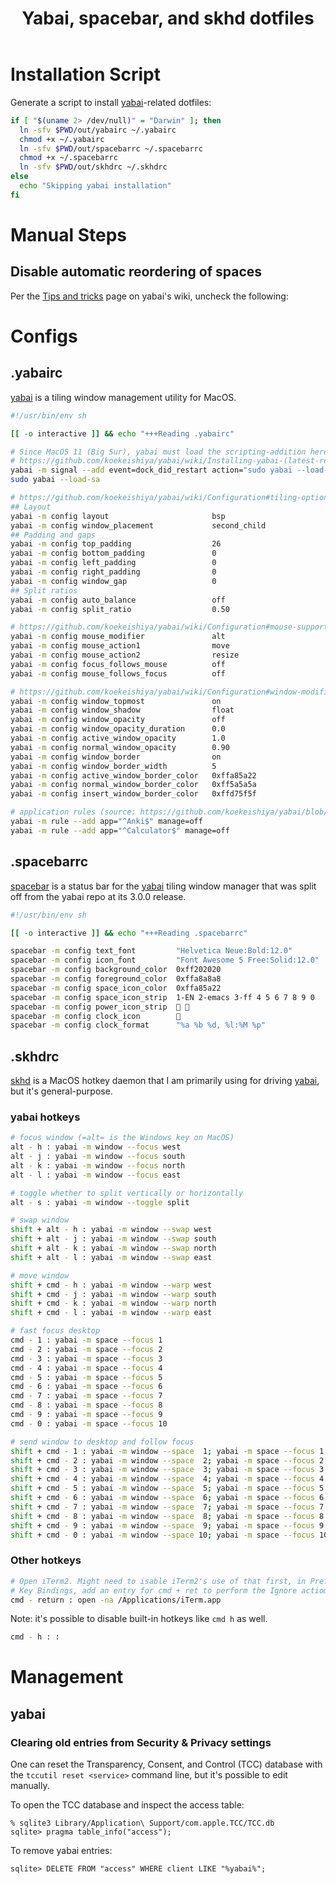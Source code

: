 #+TITLE: Yabai, spacebar, and skhd dotfiles
#+STARTUP: content

* Installation Script
:PROPERTIES:
:CUSTOM_ID: introduction
:END:
Generate a script to install [[https://github.com/koekeishiya/yabai][yabai]]-related dotfiles:

#+BEGIN_SRC sh :tangle sh/install-yabai.sh
if [ "$(uname 2> /dev/null)" = "Darwin" ]; then
  ln -sfv $PWD/out/yabairc ~/.yabairc
  chmod +x ~/.yabairc
  ln -sfv $PWD/out/spacebarrc ~/.spacebarrc
  chmod +x ~/.spacebarrc
  ln -sfv $PWD/out/skhdrc ~/.skhdrc
else
  echo "Skipping yabai installation"
fi
#+END_SRC

* Manual Steps
** Disable automatic reordering of spaces
Per the [[https://github.com/koekeishiya/yabai/wiki/Tips-and-tricks#fix-spaces-reordering-automatically][Tips and tricks]] page on yabai's wiki, uncheck the following:

[[file:images/yabai-setting-do-not-reorder-spaces.png]]

* Configs
** .yabairc
:PROPERTIES:
:CUSTOM_ID: yabairc
:END:
[[https://github.com/koekeishiya/yabai][yabai]] is a tiling window management utility for MacOS.

#+BEGIN_SRC sh :tangle out/yabairc
#!/usr/bin/env sh

[[ -o interactive ]] && echo "+++Reading .yabairc"

# Since MacOS 11 (Big Sur), yabai must load the scripting-addition here. This required allowing this command in /etc/sudoers first.
# https://github.com/koekeishiya/yabai/wiki/Installing-yabai-(latest-release)#macos-big-sur---automatically-load-scripting-addition-on-startup
yabai -m signal --add event=dock_did_restart action="sudo yabai --load-sa"
sudo yabai --load-sa

# https://github.com/koekeishiya/yabai/wiki/Configuration#tiling-options
## Layout
yabai -m config layout                       bsp
yabai -m config window_placement             second_child
## Padding and gaps
yabai -m config top_padding                  26
yabai -m config bottom_padding               0
yabai -m config left_padding                 0
yabai -m config right_padding                0
yabai -m config window_gap                   0
## Split ratios
yabai -m config auto_balance                 off
yabai -m config split_ratio                  0.50

# https://github.com/koekeishiya/yabai/wiki/Configuration#mouse-support
yabai -m config mouse_modifier               alt
yabai -m config mouse_action1                move
yabai -m config mouse_action2                resize
yabai -m config focus_follows_mouse          off
yabai -m config mouse_follows_focus          off

# https://github.com/koekeishiya/yabai/wiki/Configuration#window-modifications
yabai -m config window_topmost               on
yabai -m config window_shadow                float
yabai -m config window_opacity               off
yabai -m config window_opacity_duration      0.0
yabai -m config active_window_opacity        1.0
yabai -m config normal_window_opacity        0.90
yabai -m config window_border                on
yabai -m config window_border_width          5
yabai -m config active_window_border_color   0xffa85a22
yabai -m config normal_window_border_color   0xff5a5a5a
yabai -m config insert_window_border_color   0xffd75f5f

# application rules (source: https://github.com/koekeishiya/yabai/blob/master/doc/yabai.asciidoc#rule)
yabai -m rule --add app="^Anki$" manage=off
yabai -m rule --add app="^Calculator$" manage=off
#+END_SRC

** .spacebarrc
:PROPERTIES:
:CUSTOM_ID: spacebarrc
:END:
[[https://github.com/somdoron/spacebar][spacebar]] is a status bar for the [[https://github.com/koekeishiya/yabai][yabai]] tiling window manager that was split off
from the yabai repo at its 3.0.0 release.

#+BEGIN_SRC sh :tangle out/spacebarrc
#!/usr/bin/env sh

[[ -o interactive ]] && echo "+++Reading .spacebarrc"

spacebar -m config text_font         "Helvetica Neue:Bold:12.0"
spacebar -m config icon_font         "Font Awesome 5 Free:Solid:12.0"
spacebar -m config background_color  0xff202020
spacebar -m config foreground_color  0xffa8a8a8
spacebar -m config space_icon_color  0xffa85a22
spacebar -m config space_icon_strip  1-EN 2-emacs 3-ff 4 5 6 7 8 9 0
spacebar -m config power_icon_strip   
spacebar -m config clock_icon        
spacebar -m config clock_format      "%a %b %d, %l:%M %p"
#+END_SRC
** .skhdrc
:PROPERTIES:
:CUSTOM_ID: skhdrc
:END:
[[https://github.com/koekeishiya/skhd][skhd]] is a MacOS hotkey daemon that I am primarily using for driving [[https://github.com/koekeishiya/yabai][yabai]],
but it's general-purpose.

*** yabai hotkeys
#+BEGIN_SRC sh :tangle out/skhdrc
# focus window (=alt= is the Windows key on MacOS)
alt - h : yabai -m window --focus west
alt - j : yabai -m window --focus south
alt - k : yabai -m window --focus north
alt - l : yabai -m window --focus east

# toggle whether to split vertically or horizontally
alt - s : yabai -m window --toggle split

# swap window
shift + alt - h : yabai -m window --swap west
shift + alt - j : yabai -m window --swap south
shift + alt - k : yabai -m window --swap north
shift + alt - l : yabai -m window --swap east

# move window
shift + cmd - h : yabai -m window --warp west
shift + cmd - j : yabai -m window --warp south
shift + cmd - k : yabai -m window --warp north
shift + cmd - l : yabai -m window --warp east

# fast focus desktop
cmd - 1 : yabai -m space --focus 1
cmd - 2 : yabai -m space --focus 2
cmd - 3 : yabai -m space --focus 3
cmd - 4 : yabai -m space --focus 4
cmd - 5 : yabai -m space --focus 5
cmd - 6 : yabai -m space --focus 6
cmd - 7 : yabai -m space --focus 7
cmd - 8 : yabai -m space --focus 8
cmd - 9 : yabai -m space --focus 9
cmd - 0 : yabai -m space --focus 10

# send window to desktop and follow focus
shift + cmd - 1 : yabai -m window --space  1; yabai -m space --focus 1
shift + cmd - 2 : yabai -m window --space  2; yabai -m space --focus 2
shift + cmd - 3 : yabai -m window --space  3; yabai -m space --focus 3
shift + cmd - 4 : yabai -m window --space  4; yabai -m space --focus 4
shift + cmd - 5 : yabai -m window --space  5; yabai -m space --focus 5
shift + cmd - 6 : yabai -m window --space  6; yabai -m space --focus 6
shift + cmd - 7 : yabai -m window --space  7; yabai -m space --focus 7
shift + cmd - 8 : yabai -m window --space  8; yabai -m space --focus 8
shift + cmd - 9 : yabai -m window --space  9; yabai -m space --focus 9
shift + cmd - 0 : yabai -m window --space 10; yabai -m space --focus 10
#+END_SRC

*** Other hotkeys
#+BEGIN_SRC sh :tangle out/skhdrc
# Open iTerm2. Might need to isable iTerm2's use of that first, in Preferences -> Keys ->
# Key Bindings, add an entry for cmd + ret to perform the Ignore actiom.
cmd - return : open -na /Applications/iTerm.app
#+END_SRC

Note: it's possible to disable built-in hotkeys like =cmd h= as well.

#+BEGIN_SRC sh :tangle out/skhdrc
cmd - h : :
#+END_SRC

* Management
** yabai
*** Clearing old entries from Security & Privacy settings
One can reset the Transparency, Consent, and Control (TCC) database with the
=tccutil reset <service>= command line, but it's possible to edit manually.

To open the TCC database and inspect the access table:
#+BEGIN_SRC
% sqlite3 Library/Application\ Support/com.apple.TCC/TCC.db
sqlite> pragma table_info("access");
#+END_SRC

To remove yabai entries:
#+BEGIN_SRC
sqlite> DELETE FROM "access" WHERE client LIKE "%yabai%";
#+END_SRC
